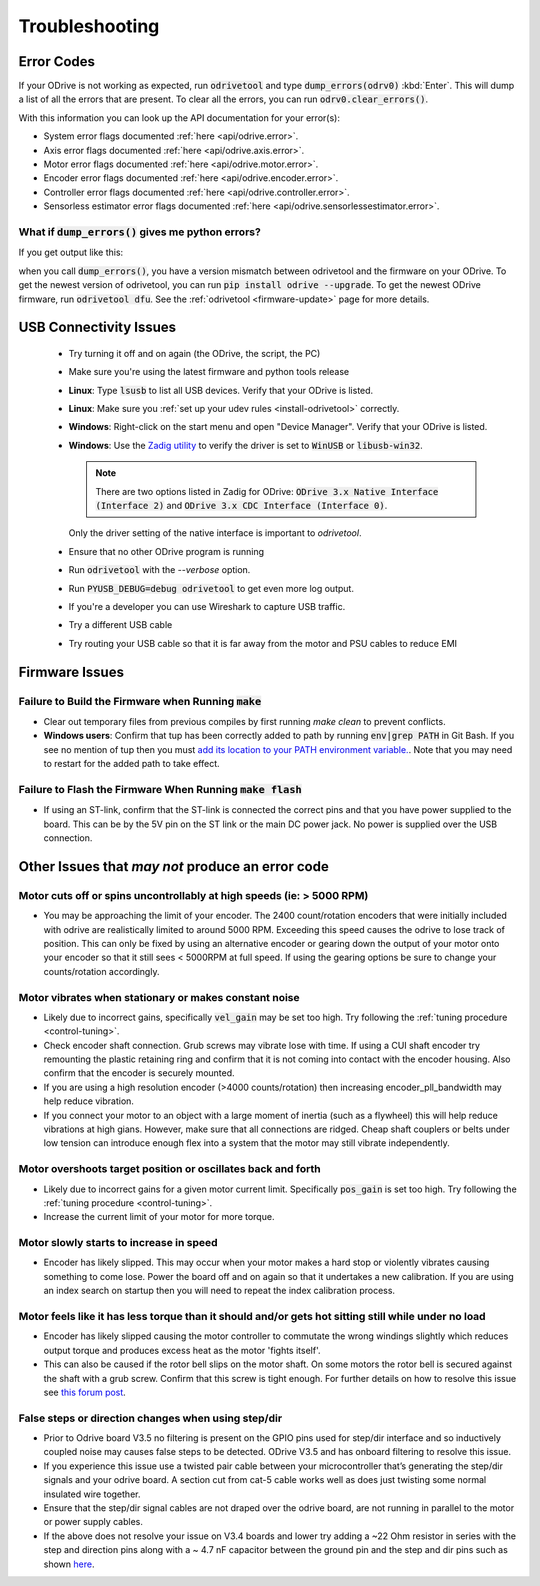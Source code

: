 .. _troubleshooting:

================================================================================
Troubleshooting
================================================================================

.. _error-codes:

Error Codes
--------------------------------------------------------------------------------

If your ODrive is not working as expected, run :code:`odrivetool` and type :code:`dump_errors(odrv0)` :kbd:`Enter`. 
This will dump a list of all the errors that are present. To clear all the errors, you can run :code:`odrv0.clear_errors()`.

With this information you can look up the API documentation for your error(s):

* System error flags documented :ref:`here <api/odrive.error>`.
* Axis error flags documented :ref:`here <api/odrive.axis.error>`.
* Motor error flags documented :ref:`here <api/odrive.motor.error>`.
* Encoder error flags documented :ref:`here <api/odrive.encoder.error>`.
* Controller error flags documented :ref:`here <api/odrive.controller.error>`.
* Sensorless estimator error flags documented :ref:`here <api/odrive.sensorlessestimator.error>`.

What if :code:`dump_errors()` gives me python errors? 
~~~~~~~~~~~~~~~~~~~~~~~~~~~~~~~~~~~~~~~~~~~~~~~~~~~~~~~~~~~~~~~~~~~~~~~~~~~~~~~~

If you get output like this:

.. dropdown:: AttributeError: 'RemoteObject' object has no attribute

  .. code:: iPython

    In [1]: dump_errors(odrv0)
    axis0
    ---------------------------------------------------------------------------
    AttributeError                            Traceback (most recent call last)
    ~/.local/lib/python3.6/site-packages/fibre/shell.py in <module>
    ----> 1 dump_errors(odrv0)

    ~/.local/lib/python3.6/site-packages/odrive/utils.py in dump_errors(odrv, clear)
        78             ('axis', axis, {k: v for k, v in odrive.enums.__dict__ .items() if k.startswith("AXIS_ERROR_")}),
        79             ('motor', axis.motor, {k: v for k, v in odrive.enums.__dict__ .items() if k.startswith("MOTOR_ERROR_")}),
    ---> 80             ('fet_thermistor', axis.fet_thermistor, {k: v for k, v in odrive.enums.__dict__ .items() if k.startswith("THERMISTOR_CURRENT_LIMITER_ERROR")}),
        81             ('motor_thermistor', axis.motor_thermistor, {k: v for k, v in odrive.enums.__dict__ .items() if k.startswith("THERMISTOR_CURRENT_LIMITER_ERROR")}),
        82             ('encoder', axis.encoder, {k: v for k, v in odrive.enums.__dict__ .items() if k.startswith("ENCODER_ERROR_")}),

    ~/.local/lib/python3.6/site-packages/fibre/remote_object.py in __getattribute__(self, name)
        243             return attr
        244         else:
    --> 245             return object.__getattribute__(self, name)
        246             #raise AttributeError("Attribute {} not found".format(name))
        247 

    AttributeError: 'RemoteObject' object has no attribute 'fet_thermistor'


when you call :code:`dump_errors()`, you have a version mismatch between odrivetool and the firmware on your ODrive. 
To get the newest version of odrivetool, you can run :code:`pip install odrive --upgrade`. 
To get the newest ODrive firmware, run :code:`odrivetool dfu`. 
See the :ref:`odrivetool <firmware-update>` page for more details.

USB Connectivity Issues
--------------------------------------------------------------------------------

 * Try turning it off and on again (the ODrive, the script, the PC)
 * Make sure you're using the latest firmware and python tools release
 * **Linux**: Type :code:`lsusb` to list all USB devices. Verify that your ODrive is listed.
 * **Linux**: Make sure you :ref:`set up your udev rules <install-odrivetool>` correctly.
 * **Windows**: Right-click on the start menu and open "Device Manager". Verify that your ODrive is listed.
 * **Windows**: Use the `Zadig utility <http://zadig.akeo.ie/>`_ to verify the driver is set to :code:`WinUSB` or :code:`libusb-win32`. 

   .. note:: There are two options listed in Zadig for ODrive: :code:`ODrive 3.x Native Interface (Interface 2)` and :code:`ODrive 3.x CDC Interface (Interface 0)`. 

   Only the driver setting of the native interface is important to `odrivetool`.
 * Ensure that no other ODrive program is running
 * Run :code:`odrivetool` with the `--verbose` option.
 * Run :code:`PYUSB_DEBUG=debug odrivetool` to get even more log output.
 * If you're a developer you can use Wireshark to capture USB traffic.
 * Try a different USB cable
 * Try routing your USB cable so that it is far away from the motor and PSU cables to reduce EMI

Firmware Issues
--------------------------------------------------------------------------------

Failure to Build the Firmware when Running :code:`make`
~~~~~~~~~~~~~~~~~~~~~~~~~~~~~~~~~~~~~~~~~~~~~~~~~~~~~~~~~~~~~~~~~~~~~~~~~~~~~~~~

* Clear out temporary files from previous compiles by first running `make clean` to prevent conflicts.
* **Windows users**: Confirm that tup has been correctly added to path by running :code:`env|grep PATH` in Git Bash. 
  If you see no mention of tup then you must `add its location to your PATH environment variable. <https://docs.alfresco.com/4.2/tasks/fot-addpath.html>`_. 
  Note that you may need to restart for the added path to take effect.

Failure to Flash the Firmware When Running :code:`make flash`
~~~~~~~~~~~~~~~~~~~~~~~~~~~~~~~~~~~~~~~~~~~~~~~~~~~~~~~~~~~~~~~~~~~~~~~~~~~~~~~~

* If using an ST-link, confirm that the ST-link is connected the correct pins and that you have power supplied to the board. 
  This can be by the 5V pin on the ST link or the main DC power jack. No power is supplied over the USB connection.

Other Issues that `may not` produce an error code
--------------------------------------------------------------------------------

Motor cuts off or spins uncontrollably at high speeds (ie: > 5000 RPM)
~~~~~~~~~~~~~~~~~~~~~~~~~~~~~~~~~~~~~~~~~~~~~~~~~~~~~~~~~~~~~~~~~~~~~~~~~~~~~~~~

* You may be approaching the limit of your encoder. 
  The 2400 count/rotation encoders that were initially included with odrive are realistically limited to around 5000 RPM. 
  Exceeding this speed causes the odrive to lose track of position. 
  This can only be fixed by using an alternative encoder or gearing down the output of your motor onto your encoder so that it still sees < 5000RPM at full speed. 
  If using the gearing options be sure to change your counts/rotation accordingly.

Motor vibrates when stationary or makes constant noise
~~~~~~~~~~~~~~~~~~~~~~~~~~~~~~~~~~~~~~~~~~~~~~~~~~~~~~~~~~~~~~~~~~~~~~~~~~~~~~~~

* Likely due to incorrect gains, specifically :code:`vel_gain` may be set too high. 
  Try following the :ref:`tuning procedure <control-tuning>`.
* Check encoder shaft connection. Grub screws may vibrate lose with time. 
  If using a CUI shaft encoder try remounting the plastic retaining ring and confirm that it is not coming into contact with the encoder housing. 
  Also confirm that the encoder is securely mounted.
* If you are using a high resolution encoder (>4000 counts/rotation) then increasing encoder_pll_bandwidth may help reduce vibration.
* If you connect your motor to an object with a large moment of inertia (such as a flywheel) this will help reduce vibrations at high gians. 
  However, make sure that all connections are ridged. Cheap shaft couplers or belts under low tension can introduce enough flex into a system that the motor may still vibrate independently.

Motor overshoots target position or oscillates back and forth
~~~~~~~~~~~~~~~~~~~~~~~~~~~~~~~~~~~~~~~~~~~~~~~~~~~~~~~~~~~~~~~~~~~~~~~~~~~~~~~~

* Likely due to incorrect gains for a given motor current limit. 
  Specifically :code:`pos_gain` is set too high. 
  Try following the :ref:`tuning procedure <control-tuning>`.
* Increase the current limit of your motor for more torque.

Motor slowly starts to increase in speed
~~~~~~~~~~~~~~~~~~~~~~~~~~~~~~~~~~~~~~~~~~~~~~~~~~~~~~~~~~~~~~~~~~~~~~~~~~~~~~~~

* Encoder has likely slipped. This may occur when your motor makes a hard stop or violently vibrates causing something to come lose. 
  Power the board off and on again so that it undertakes a new calibration. 
  If you are using an index search on startup then you will need to repeat the index calibration process.

Motor feels like it has less torque than it should and/or gets hot sitting still while under no load
~~~~~~~~~~~~~~~~~~~~~~~~~~~~~~~~~~~~~~~~~~~~~~~~~~~~~~~~~~~~~~~~~~~~~~~~~~~~~~~~~~~~~~~~~~~~~~~~~~~~~

* Encoder has likely slipped causing the motor controller to commutate the wrong windings slightly which reduces output torque and produces excess heat as the motor 'fights itself'.
* This can also be caused if the rotor bell slips on the motor shaft. 
  On some motors the rotor bell is secured against the shaft with a grub screw. 
  Confirm that this screw is tight enough. 
  For further details on how to resolve this issue see `this forum post <https://discourse.odriverobotics.com/t/motor-gets-hot-has-less-torque-in-one-direction-than-the-other/2394>`_.

False steps or direction changes when using step/dir
~~~~~~~~~~~~~~~~~~~~~~~~~~~~~~~~~~~~~~~~~~~~~~~~~~~~~~~~~~~~~~~~~~~~~~~~~~~~~~~~

* Prior to Odrive board V3.5 no filtering is present on the GPIO pins used for step/dir interface and so inductively coupled noise may causes false steps to be detected. 
  ODrive V3.5 and has onboard filtering to resolve this issue.
* If you experience this issue use a twisted pair cable between your microcontroller that’s generating the step/dir signals and your odrive board. 
  A section cut from cat-5 cable works well as does just twisting some normal insulated wire together.
* Ensure that the step/dir signal cables are not draped over the odrive board, are not running in parallel to the motor or power supply cables.
* If the above does not resolve your issue on V3.4 boards and lower try adding a ~22 Ohm resistor in series with the step and direction pins along with a ~ 4.7 nF capacitor between the ground pin and the step and dir pins such as shown `here <https://cdn.discordapp.com/attachments/369667319280173069/420811057431445504/IMG_20180306_211224.jpg>`_.
